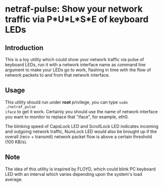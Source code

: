 * netraf-pulse: Show your network traffic via P*U*L*S*E of keyboard LEDs

[[https://github.com/Golevka/netraf-pulse/raw/master/demo/demo.gif]]

** Introduction

This is a toy utility which could show your network traffic via pulse of
keyboard LEDs, run it with a network interface name as command line argument
to make your LEDs go to work, flashing in time with the flow of network packets
to and from that network interface.

** Usage

This utility should run under *root* privilege, you can type =sudo ./netraf_pulse
iface= to get it work. Certainly you should use the name of network interface
you want to monitor to replace that "iface", for example, eth0.

The blinking speed of CapsLock LED and ScrollLock LED indicates incoming and
outgoing network traffic, NumLock LED would also be brought up if the overall
(recv + transmit) network packet flow is above a certain threshold (100 KB/s).

** Note

The idea of this utility is inspired by FLOYD, which could blink PC keyboard
LED with an interval which varies depending upon the system's load average.

